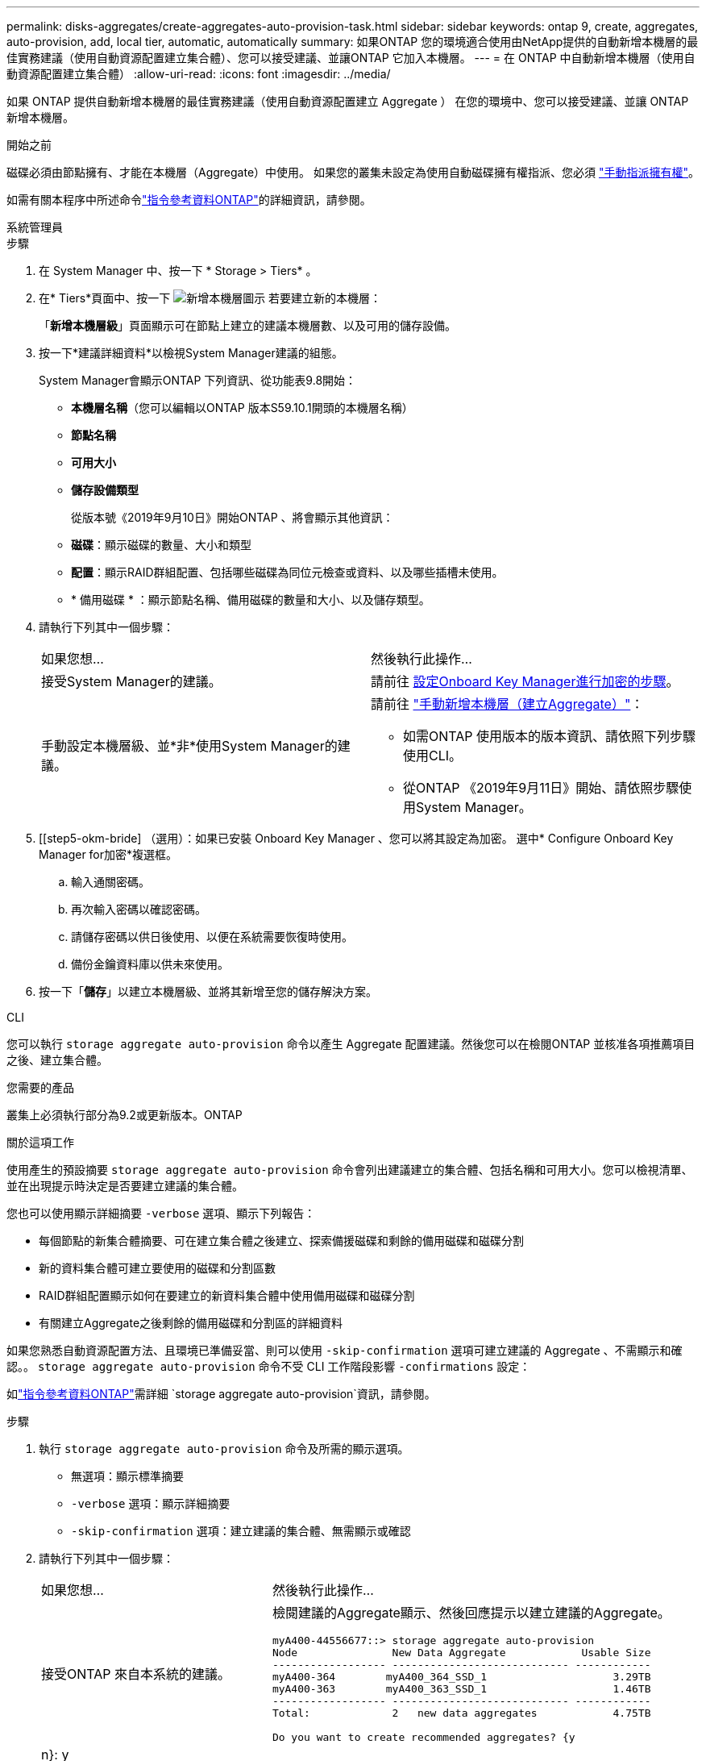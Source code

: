 ---
permalink: disks-aggregates/create-aggregates-auto-provision-task.html 
sidebar: sidebar 
keywords: ontap 9, create, aggregates, auto-provision, add, local tier, automatic, automatically 
summary: 如果ONTAP 您的環境適合使用由NetApp提供的自動新增本機層的最佳實務建議（使用自動資源配置建立集合體）、您可以接受建議、並讓ONTAP 它加入本機層。 
---
= 在 ONTAP 中自動新增本機層（使用自動資源配置建立集合體）
:allow-uri-read: 
:icons: font
:imagesdir: ../media/


[role="lead"]
如果 ONTAP 提供自動新增本機層的最佳實務建議（使用自動資源配置建立 Aggregate ）
在您的環境中、您可以接受建議、並讓 ONTAP 新增本機層。

.開始之前
磁碟必須由節點擁有、才能在本機層（Aggregate）中使用。  如果您的叢集未設定為使用自動磁碟擁有權指派、您必須 link:manual-assign-disks-ownership-prep-task.html["手動指派擁有權"]。

如需有關本程序中所述命令link:https://docs.netapp.com/us-en/ontap-cli/["指令參考資料ONTAP"^]的詳細資訊，請參閱。

[role="tabbed-block"]
====
.系統管理員
--
.步驟
. 在 System Manager 中、按一下 * Storage > Tiers* 。
. 在* Tiers*頁面中、按一下 image:icon-add-local-tier.png["新增本機層圖示"]  若要建立新的本機層：
+
「*新增本機層級*」頁面顯示可在節點上建立的建議本機層數、以及可用的儲存設備。

. 按一下*建議詳細資料*以檢視System Manager建議的組態。
+
System Manager會顯示ONTAP 下列資訊、從功能表9.8開始：

+
** *本機層名稱*（您可以編輯以ONTAP 版本S59.10.1開頭的本機層名稱）
** *節點名稱*
** *可用大小*
** *儲存設備類型*


+
從版本號《2019年9月10日》開始ONTAP 、將會顯示其他資訊：

+
** *磁碟*：顯示磁碟的數量、大小和類型
** *配置*：顯示RAID群組配置、包括哪些磁碟為同位元檢查或資料、以及哪些插槽未使用。
** * 備用磁碟 * ：顯示節點名稱、備用磁碟的數量和大小、以及儲存類型。


. 請執行下列其中一個步驟：
+
|===


| 如果您想… | 然後執行此操作… 


 a| 
接受System Manager的建議。
 a| 
請前往 <<step5-okm-encrypt,設定Onboard Key Manager進行加密的步驟>>。



 a| 
手動設定本機層級、並*非*使用System Manager的建議。
 a| 
請前往 link:create-aggregates-manual-task.html["手動新增本機層（建立Aggregate）"]：

** 如需ONTAP 使用版本的版本資訊、請依照下列步驟使用CLI。
** 從ONTAP 《2019年9月11日》開始、請依照步驟使用System Manager。


|===
. [[step5-okm-bride] （選用）：如果已安裝 Onboard Key Manager 、您可以將其設定為加密。  選中* Configure Onboard Key Manager for加密*複選框。
+
.. 輸入通關密碼。
.. 再次輸入密碼以確認密碼。
.. 請儲存密碼以供日後使用、以便在系統需要恢復時使用。
.. 備份金鑰資料庫以供未來使用。


. 按一下「*儲存*」以建立本機層級、並將其新增至您的儲存解決方案。


--
.CLI
--
您可以執行 `storage aggregate auto-provision` 命令以產生 Aggregate 配置建議。然後您可以在檢閱ONTAP 並核准各項推薦項目之後、建立集合體。

.您需要的產品
叢集上必須執行部分為9.2或更新版本。ONTAP

.關於這項工作
使用產生的預設摘要 `storage aggregate auto-provision` 命令會列出建議建立的集合體、包括名稱和可用大小。您可以檢視清單、並在出現提示時決定是否要建立建議的集合體。

您也可以使用顯示詳細摘要 `-verbose` 選項、顯示下列報告：

* 每個節點的新集合體摘要、可在建立集合體之後建立、探索備援磁碟和剩餘的備用磁碟和磁碟分割
* 新的資料集合體可建立要使用的磁碟和分割區數
* RAID群組配置顯示如何在要建立的新資料集合體中使用備用磁碟和磁碟分割
* 有關建立Aggregate之後剩餘的備用磁碟和分割區的詳細資料


如果您熟悉自動資源配置方法、且環境已準備妥當、則可以使用 `-skip-confirmation` 選項可建立建議的 Aggregate 、不需顯示和確認。。 `storage aggregate auto-provision` 命令不受 CLI 工作階段影響 `-confirmations` 設定：

如link:https://docs.netapp.com/us-en/ontap-cli/storage-aggregate-auto-provision.html["指令參考資料ONTAP"^]需詳細 `storage aggregate auto-provision`資訊，請參閱。

.步驟
. 執行 `storage aggregate auto-provision` 命令及所需的顯示選項。
+
** 無選項：顯示標準摘要
** `-verbose` 選項：顯示詳細摘要
** `-skip-confirmation` 選項：建立建議的集合體、無需顯示或確認


. 請執行下列其中一個步驟：
+
[cols="35,65"]
|===


| 如果您想… | 然後執行此操作… 


 a| 
接受ONTAP 來自本系統的建議。
 a| 
檢閱建議的Aggregate顯示、然後回應提示以建立建議的Aggregate。

[listing]
----
myA400-44556677::> storage aggregate auto-provision
Node               New Data Aggregate            Usable Size
------------------ ---------------------------- ------------
myA400-364        myA400_364_SSD_1                    3.29TB
myA400-363        myA400_363_SSD_1                    1.46TB
------------------ ---------------------------- ------------
Total:             2   new data aggregates            4.75TB

Do you want to create recommended aggregates? {y|n}: y

Info: Aggregate auto provision has started. Use the "storage aggregate
      show-auto-provision-progress" command to track the progress.

myA400-44556677::>

----


 a| 
手動設定本機層級、*非*使用ONTAP 來自各地的建議。
 a| 
請前往 link:create-aggregates-manual-task.html["手動新增本機層（建立Aggregate）"]。

|===


--
====
.相關資訊
* https://docs.netapp.com/us-en/ontap-cli["指令參考資料ONTAP"^]


